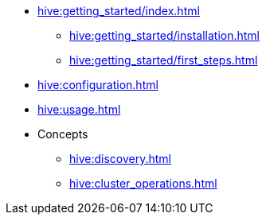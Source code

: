 * xref:hive:getting_started/index.adoc[]
** xref:hive:getting_started/installation.adoc[]
** xref:hive:getting_started/first_steps.adoc[]
* xref:hive:configuration.adoc[]
* xref:hive:usage.adoc[]
* Concepts
** xref:hive:discovery.adoc[]
** xref:hive:cluster_operations.adoc[]
